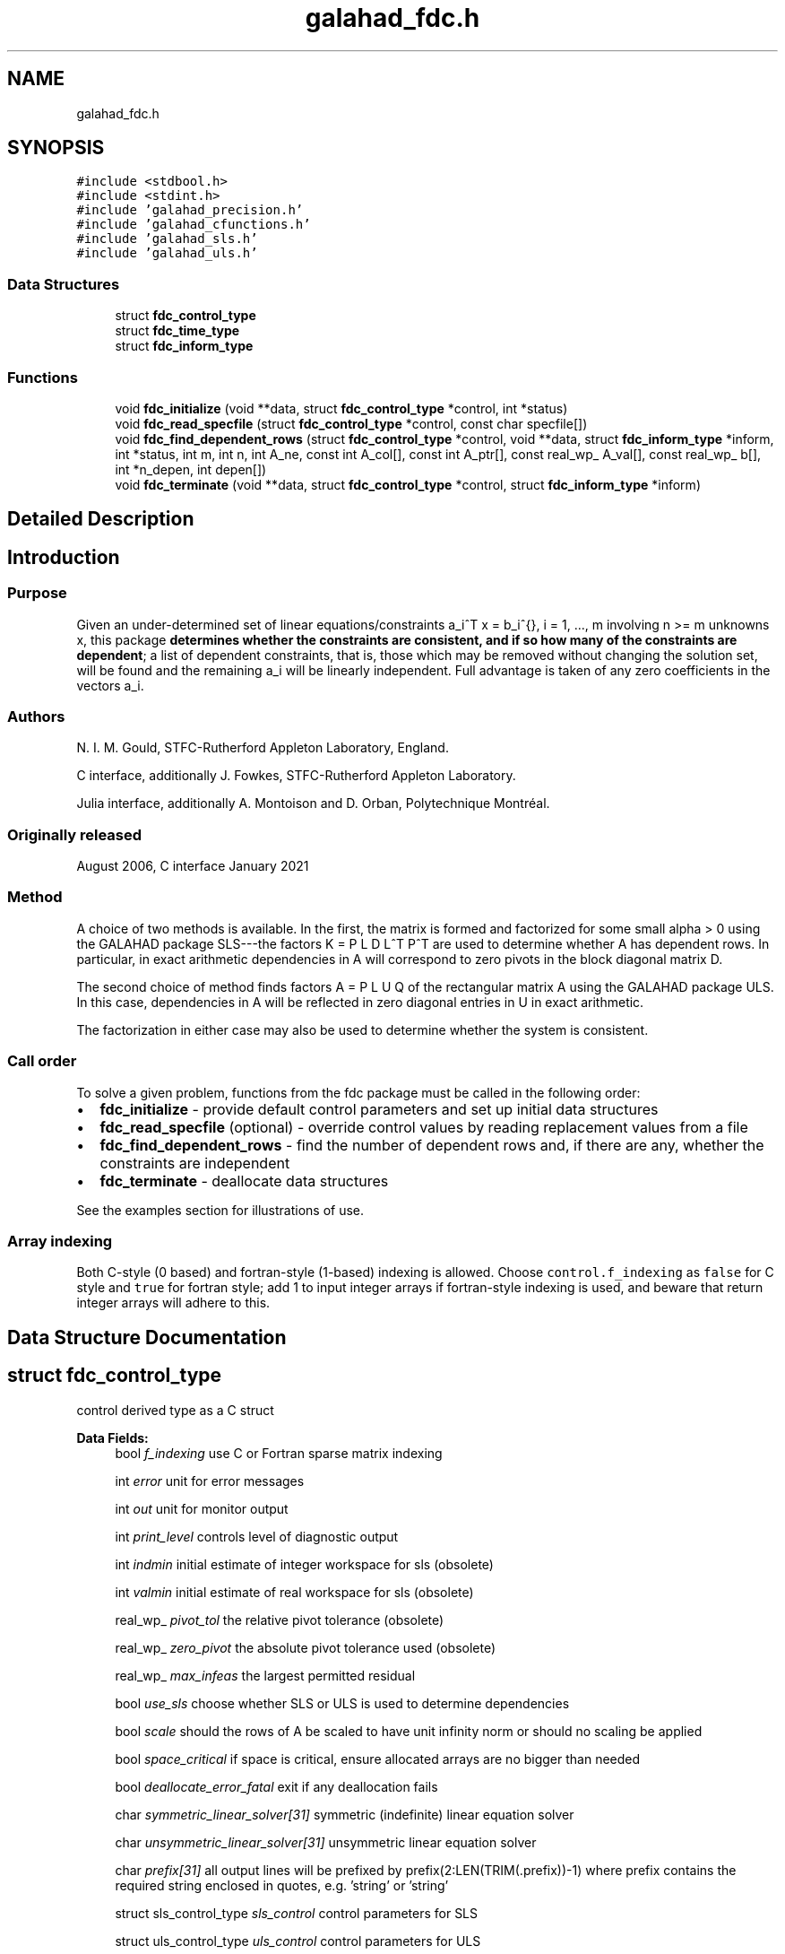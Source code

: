 .TH "galahad_fdc.h" 3 "Sun Apr 16 2023" "C interfaces to GALAHAD FDC" \" -*- nroff -*-
.ad l
.nh
.SH NAME
galahad_fdc.h
.SH SYNOPSIS
.br
.PP
\fC#include <stdbool\&.h>\fP
.br
\fC#include <stdint\&.h>\fP
.br
\fC#include 'galahad_precision\&.h'\fP
.br
\fC#include 'galahad_cfunctions\&.h'\fP
.br
\fC#include 'galahad_sls\&.h'\fP
.br
\fC#include 'galahad_uls\&.h'\fP
.br

.SS "Data Structures"

.in +1c
.ti -1c
.RI "struct \fBfdc_control_type\fP"
.br
.ti -1c
.RI "struct \fBfdc_time_type\fP"
.br
.ti -1c
.RI "struct \fBfdc_inform_type\fP"
.br
.in -1c
.SS "Functions"

.in +1c
.ti -1c
.RI "void \fBfdc_initialize\fP (void **data, struct \fBfdc_control_type\fP *control, int *status)"
.br
.ti -1c
.RI "void \fBfdc_read_specfile\fP (struct \fBfdc_control_type\fP *control, const char specfile[])"
.br
.ti -1c
.RI "void \fBfdc_find_dependent_rows\fP (struct \fBfdc_control_type\fP *control, void **data, struct \fBfdc_inform_type\fP *inform, int *status, int m, int n, int A_ne, const int A_col[], const int A_ptr[], const real_wp_ A_val[], const real_wp_ b[], int *n_depen, int depen[])"
.br
.ti -1c
.RI "void \fBfdc_terminate\fP (void **data, struct \fBfdc_control_type\fP *control, struct \fBfdc_inform_type\fP *inform)"
.br
.in -1c
.SH "Detailed Description"
.PP 

.SH "Introduction"
.PP
.SS "Purpose"
Given an under-determined set of linear equations/constraints a_i^T x = b_i^{}, i = 1, \&.\&.\&., m involving n >= m unknowns x, this package \fBdetermines whether the constraints are consistent, and if so how many of the constraints are dependent\fP; a list of dependent constraints, that is, those which may be removed without changing the solution set, will be found and the remaining a_i will be linearly independent\&. Full advantage is taken of any zero coefficients in the vectors a_i\&.
.SS "Authors"
N\&. I\&. M\&. Gould, STFC-Rutherford Appleton Laboratory, England\&.
.PP
C interface, additionally J\&. Fowkes, STFC-Rutherford Appleton Laboratory\&.
.PP
Julia interface, additionally A\&. Montoison and D\&. Orban, Polytechnique Montréal\&.
.SS "Originally released"
August 2006, C interface January 2021
.SS "Method"
A choice of two methods is available\&. In the first, the matrix \[K = \mat{cc}{ alpha I & A^T \\ A & 0 }\] is formed and factorized for some small alpha > 0 using the GALAHAD package SLS---the factors K = P L D L^T P^T are used to determine whether A has dependent rows\&. In particular, in exact arithmetic dependencies in A will correspond to zero pivots in the block diagonal matrix D\&.
.PP
The second choice of method finds factors A = P L U Q of the rectangular matrix A using the GALAHAD package ULS\&. In this case, dependencies in A will be reflected in zero diagonal entries in U in exact arithmetic\&.
.PP
The factorization in either case may also be used to determine whether the system is consistent\&.
.SS "Call order"
To solve a given problem, functions from the fdc package must be called in the following order:
.PP
.IP "\(bu" 2
\fBfdc_initialize\fP - provide default control parameters and set up initial data structures
.IP "\(bu" 2
\fBfdc_read_specfile\fP (optional) - override control values by reading replacement values from a file
.IP "\(bu" 2
\fBfdc_find_dependent_rows\fP - find the number of dependent rows and, if there are any, whether the constraints are independent
.IP "\(bu" 2
\fBfdc_terminate\fP - deallocate data structures
.PP
.PP
   
  See the examples section for illustrations of use.
  
.SS "Array indexing"
Both C-style (0 based) and fortran-style (1-based) indexing is allowed\&. Choose \fCcontrol\&.f_indexing\fP as \fCfalse\fP for C style and \fCtrue\fP for fortran style; add 1 to input integer arrays if fortran-style indexing is used, and beware that return integer arrays will adhere to this\&. 
.SH "Data Structure Documentation"
.PP 
.SH "struct fdc_control_type"
.PP 
control derived type as a C struct 
.PP
\fBData Fields:\fP
.RS 4
bool \fIf_indexing\fP use C or Fortran sparse matrix indexing 
.br
.PP
int \fIerror\fP unit for error messages 
.br
.PP
int \fIout\fP unit for monitor output 
.br
.PP
int \fIprint_level\fP controls level of diagnostic output 
.br
.PP
int \fIindmin\fP initial estimate of integer workspace for sls (obsolete) 
.br
.PP
int \fIvalmin\fP initial estimate of real workspace for sls (obsolete) 
.br
.PP
real_wp_ \fIpivot_tol\fP the relative pivot tolerance (obsolete) 
.br
.PP
real_wp_ \fIzero_pivot\fP the absolute pivot tolerance used (obsolete) 
.br
.PP
real_wp_ \fImax_infeas\fP the largest permitted residual 
.br
.PP
bool \fIuse_sls\fP choose whether SLS or ULS is used to determine dependencies 
.br
.PP
bool \fIscale\fP should the rows of A be scaled to have unit infinity norm or should no scaling be applied 
.br
.PP
bool \fIspace_critical\fP if space is critical, ensure allocated arrays are no bigger than needed 
.br
.PP
bool \fIdeallocate_error_fatal\fP exit if any deallocation fails 
.br
.PP
char \fIsymmetric_linear_solver[31]\fP symmetric (indefinite) linear equation solver 
.br
.PP
char \fIunsymmetric_linear_solver[31]\fP unsymmetric linear equation solver 
.br
.PP
char \fIprefix[31]\fP all output lines will be prefixed by prefix(2:LEN(TRIM(\&.prefix))-1) where prefix contains the required string enclosed in quotes, e\&.g\&. 'string' or 'string' 
.br
.PP
struct sls_control_type \fIsls_control\fP control parameters for SLS 
.br
.PP
struct uls_control_type \fIuls_control\fP control parameters for ULS 
.br
.PP
.RE
.PP
.SH "struct fdc_time_type"
.PP 
time derived type as a C struct 
.PP
\fBData Fields:\fP
.RS 4
real_wp_ \fItotal\fP the total CPU time spent in the package 
.br
.PP
real_wp_ \fIanalyse\fP the CPU time spent analysing the required matrices prior to factorization 
.br
.PP
real_wp_ \fIfactorize\fP the CPU time spent factorizing the required matrices 
.br
.PP
real_wp_ \fIclock_total\fP the total clock time spent in the package 
.br
.PP
real_wp_ \fIclock_analyse\fP the clock time spent analysing the required matrices prior to factorization 
.br
.PP
real_wp_ \fIclock_factorize\fP the clock time spent factorizing the required matrices 
.br
.PP
.RE
.PP
.SH "struct fdc_inform_type"
.PP 
inform derived type as a C struct 
.PP
\fBData Fields:\fP
.RS 4
int \fIstatus\fP return status\&. See FDC_find_dependent for details 
.br
.PP
int \fIalloc_status\fP the status of the last attempted allocation/deallocation 
.br
.PP
char \fIbad_alloc[81]\fP the name of the array for which an allocation/deallocation error ocurred 
.br
.PP
int \fIfactorization_status\fP the return status from the factorization 
.br
.PP
int64_t \fIfactorization_integer\fP the total integer workspace required for the factorization 
.br
.PP
int64_t \fIfactorization_real\fP the total real workspace required for the factorization 
.br
.PP
real_wp_ \fInon_negligible_pivot\fP the smallest pivot which was not judged to be zero when detecting linear dependent constraints 
.br
.PP
struct \fBfdc_time_type\fP \fItime\fP timings (see above) 
.br
.PP
struct sls_inform_type \fIsls_inform\fP SLS inform type\&. 
.br
.PP
struct uls_inform_type \fIuls_inform\fP ULS inform type\&. 
.br
.PP
.RE
.PP
.SH "Function Documentation"
.PP 
.SS "void fdc_initialize (void ** data, struct \fBfdc_control_type\fP * control, int * status)"
Set default control values and initialize private data
.PP
\fBParameters\fP
.RS 4
\fIdata\fP holds private internal data
.br
\fIcontrol\fP is a struct containing control information (see \fBfdc_control_type\fP)
.br
\fIstatus\fP is a scalar variable of type int, that gives the exit status from the package\&. Possible values are (currently): 
.PD 0

.IP "\(bu" 2
0\&. The import was succesful\&. 
.PP
.RE
.PP

.SS "void fdc_read_specfile (struct \fBfdc_control_type\fP * control, const char specfile[])"
Read the content of a specification file, and assign values associated with given keywords to the corresponding control parameters\&. By default, the spcification file will be named RUNEQP\&.SPC and lie in the current directory\&. Refer to Table 2\&.1 in the fortran documentation provided in $GALAHAD/doc/eqp\&.pdf for a list of keywords that may be set\&.
.PP
\fBParameters\fP
.RS 4
\fIcontrol\fP is a struct containing control information (see \fBfdc_control_type\fP)
.br
\fIspecfile\fP is a character string containing the name of the specification file 
.RE
.PP

.SS "void fdc_find_dependent_rows (struct \fBfdc_control_type\fP * control, void ** data, struct \fBfdc_inform_type\fP * inform, int * status, int m, int n, int A_ne, const int A_col[], const int A_ptr[], const real_wp_ A_val[], const real_wp_ b[], int * n_depen, int depen[])"
Find dependent rows and, if any, check if A x = b is consistent
.PP
\fBParameters\fP
.RS 4
\fIcontrol\fP is a struct containing control information (see \fBfdc_control_type\fP)
.br
\fIdata\fP holds private internal data
.br
\fIinform\fP is a struct containing output information (see \fBfdc_inform_type\fP)
.br
\fIstatus\fP is a scalar variable of type int, that gives the entry and exit status from the package\&. 
.br
 Possible exit are: 
.PD 0

.IP "\(bu" 2
0\&. The run was succesful\&.
.PP
.PD 0
.IP "\(bu" 2
-1\&. An allocation error occurred\&. A message indicating the offending array is written on unit control\&.error, and the returned allocation status and a string containing the name of the offending array are held in inform\&.alloc_status and inform\&.bad_alloc respectively\&. 
.IP "\(bu" 2
-2\&. A deallocation error occurred\&. A message indicating the offending array is written on unit control\&.error and the returned allocation status and a string containing the name of the offending array are held in inform\&.alloc_status and inform\&.bad_alloc respectively\&. 
.IP "\(bu" 2
-3\&. The restrictions n > 0 and m > 0 or requirement that a type contains its relevant string 'dense', 'coordinate', 'sparse_by_rows', 'diagonal', 'scaled_identity', 'identity', 'zero' or 'none' has been violated\&. 
.IP "\(bu" 2
-5\&. The constraints appear to be inconsistent\&. 
.IP "\(bu" 2
-9\&. The analysis phase of the factorization failed; the return status from the factorization package is given in the component inform\&.factor_status 
.IP "\(bu" 2
-10\&. The factorization failed; the return status from the factorization package is given in the component inform\&.factor_status\&.
.PP
.br
\fIm\fP is a scalar variable of type int, that holds the number of rows of A\&.
.br
\fIn\fP is a scalar variable of type int, that holds the number of columns of A\&.
.br
\fIA_ne\fP is a scalar variable of type int, that holds the number of nonzero entries in A\&.
.br
\fIA_col\fP is a one-dimensional array of size A_ne and type int, that holds the column indices of A in a row-wise storage scheme\&. The nonzeros must be ordered so that those in row i appear directly before those in row i+1, the order within each row is unimportant\&.
.br
\fIA_ptr\fP is a one-dimensional array of size n+1 and type int, that holds the starting position of each row of A, as well as the total number of entries\&.
.br
\fIA_val\fP is a one-dimensional array of size a_ne and type double, that holds the values of the entries of the A ordered as in A_col and A_ptr\&.
.br
\fIb\fP is a one-dimensional array of size m and type double, that holds the linear term b in the constraints\&. The i-th component of b, i = 0, \&.\&.\&. , m-1, contains b_i\&.
.br
\fIn_depen\fP is a scalar variable of type int, that holds the number of dependent constraints, if any\&.
.br
\fIdepen\fP is a one-dimensional array of size m and type int, whose first n_depen components contain the indices of dependent constraints\&. 
.RE
.PP

.SS "void fdc_terminate (void ** data, struct \fBfdc_control_type\fP * control, struct \fBfdc_inform_type\fP * inform)"
Deallocate all internal private storage
.PP
\fBParameters\fP
.RS 4
\fIdata\fP holds private internal data
.br
\fIcontrol\fP is a struct containing control information (see \fBfdc_control_type\fP)
.br
\fIinform\fP is a struct containing output information (see \fBfdc_inform_type\fP) 
.RE
.PP

.SH "Author"
.PP 
Generated automatically by Doxygen for C interfaces to GALAHAD FDC from the source code\&.
